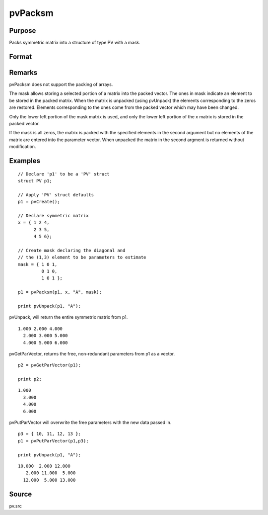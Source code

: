 
pvPacksm
==============================================

Purpose
----------------

Packs symmetric matrix into a structure of type PV 
with a mask.

Format
----------------
.. function:: pvPacksm(p1, x, nm, mask)

    :param p1: 
    :type p1: an instance of structure of type PV

    :param x: 
    :type x: MxM symmetric matrix

    :param nm: matrix name.
    :type nm: string

    :param mask: mask matrix of zeros and ones.
    :type mask: MxM matrix

    :returns: p1 (*struct*) instance of :class:`PV` struct.

Remarks
-------

pvPacksm does not support the packing of arrays.

The mask allows storing a selected portion of a matrix into the packed
vector. The ones in mask indicate an element to be stored in the packed
matrix. When the matrix is unpacked (using pvUnpack) the elements
corresponding to the zeros are restored. Elements corresponding to the
ones come from the packed vector which may have been changed.

Only the lower left portion of the mask matrix is used, and only the
lower left portion of the x matrix is stored in the packed vector.

If the mask is all zeros, the matrix is packed with the specified
elements in the second argument but no elements of the matrix are
entered into the parameter vector. When unpacked the matrix in the
second argment is returned without modification.


Examples
----------------

::

    // Declare 'p1' to be a 'PV' struct
    struct PV p1;
    
    // Apply 'PV' struct defaults
    p1 = pvCreate();
     
    // Declare symmetric matrix
    x = { 1 2 4,
          2 3 5,
          4 5 6};
    
    // Create mask declaring the diagonal and 
    // the (1,3) element to be parameters to estimate
    mask = { 1 0 1,
             0 1 0,
             1 0 1 };
     
    p1 = pvPacksm(p1, x, "A", mask);
     
    print pvUnpack(p1, "A");

pvUnpack, will return the entire symmetrix matrix from p1.

::

    1.000 2.000 4.000
      2.000 3.000 5.000
      4.000 5.000 6.000

pvGetParVector, returns the free, non-redundant parameters from p1 as a vector.

::

    p2 = pvGetParVector(p1);
     
    print p2;

::

    1.000
      3.000
      4.000
      6.000

pvPutParVector will overwrite the free parameters with the new data passed in.

::

    p3 = { 10, 11, 12, 13 };
    p1 = pvPutParVector(p1,p3);
     
    print pvUnpack(p1, "A");

::

    10.000  2.000 12.000
       2.000 11.000  5.000       
      12.000  5.000 13.000

Source
------

pv.src

